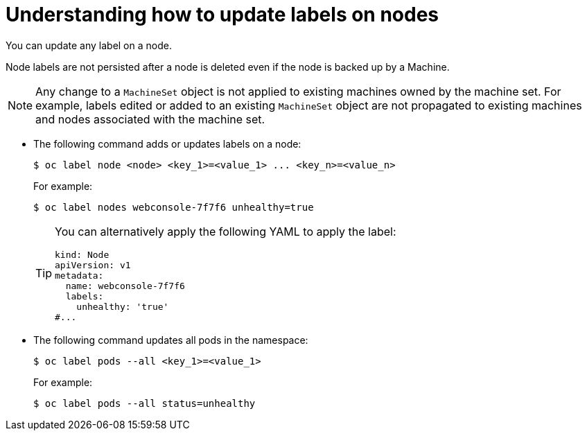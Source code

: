 // Module included in the following assemblies:
//
// * nodes/nodes-nodes-working.adoc

:_content-type: CONCEPT
[id="nodes-nodes-working-updating_{context}"]
= Understanding how to update labels on nodes

You can update any label on a node.

Node labels are not persisted after a node is deleted even if the node is backed up by a Machine.

[NOTE]
====
Any change to a `MachineSet` object is not applied to existing machines owned by the machine set.
For example, labels edited or added to an existing `MachineSet` object are not propagated to existing machines and nodes
associated with the machine set.
====

* The following command adds or updates labels on a node:
+
[source,terminal]
----
$ oc label node <node> <key_1>=<value_1> ... <key_n>=<value_n>
----
+
For example:
+
[source,terminal]
----
$ oc label nodes webconsole-7f7f6 unhealthy=true
----
+
[TIP]
====
You can alternatively apply the following YAML to apply the label:

[source,yaml]
----
kind: Node
apiVersion: v1
metadata:
  name: webconsole-7f7f6
  labels:
    unhealthy: 'true'
#...
----
====

* The following command updates all pods in the namespace:
+
[source,terminal]
----
$ oc label pods --all <key_1>=<value_1>
----
+
For example:
+
[source,terminal]
----
$ oc label pods --all status=unhealthy
----
